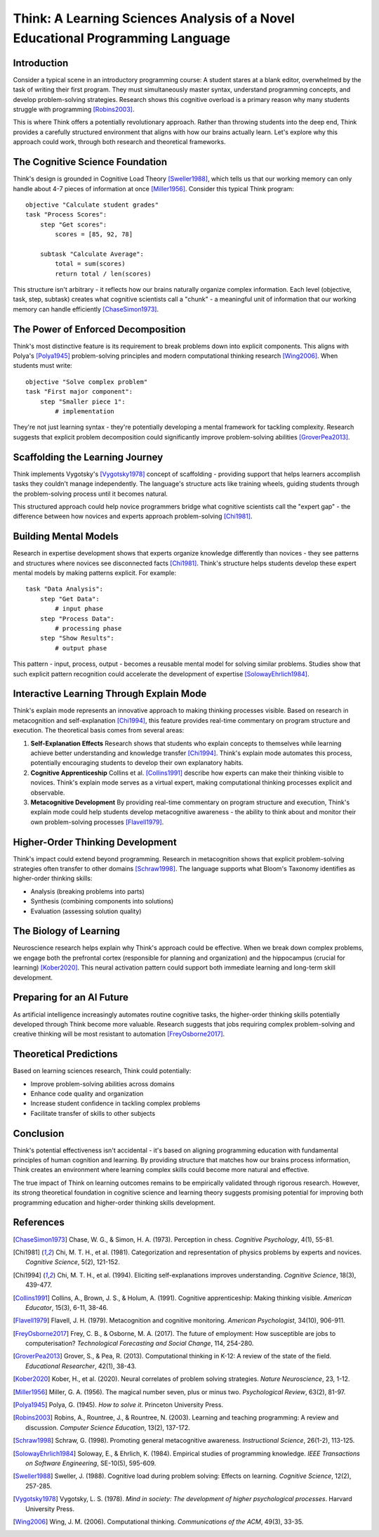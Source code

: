 Think: A Learning Sciences Analysis of a Novel Educational Programming Language
===============================================================================

Introduction
------------

Consider a typical scene in an introductory programming course: A student stares at a blank editor, overwhelmed by the task of writing their first program. They must simultaneously master syntax, understand programming concepts, and develop problem-solving strategies. Research shows this cognitive overload is a primary reason why many students struggle with programming [Robins2003]_.

This is where Think offers a potentially revolutionary approach. Rather than throwing students into the deep end, Think provides a carefully structured environment that aligns with how our brains actually learn. Let's explore why this approach could work, through both research and theoretical frameworks.

The Cognitive Science Foundation
--------------------------------

Think's design is grounded in Cognitive Load Theory [Sweller1988]_, which tells us that our working memory can only handle about 4-7 pieces of information at once [Miller1956]_. Consider this typical Think program::

    objective "Calculate student grades"
    task "Process Scores":
        step "Get scores":
            scores = [85, 92, 78]
        
        subtask "Calculate Average":
            total = sum(scores)
            return total / len(scores)

This structure isn't arbitrary - it reflects how our brains naturally organize complex information. Each level (objective, task, step, subtask) creates what cognitive scientists call a "chunk" - a meaningful unit of information that our working memory can handle efficiently [ChaseSimon1973]_.

The Power of Enforced Decomposition
-----------------------------------

Think's most distinctive feature is its requirement to break problems down into explicit components. This aligns with Polya's [Polya1945]_ problem-solving principles and modern computational thinking research [Wing2006]_. When students must write::

    objective "Solve complex problem"
    task "First major component":
        step "Smaller piece 1":
            # implementation

They're not just learning syntax - they're potentially developing a mental framework for tackling complexity. Research suggests that explicit problem decomposition could significantly improve problem-solving abilities [GroverPea2013]_.

Scaffolding the Learning Journey
--------------------------------

Think implements Vygotsky's [Vygotsky1978]_ concept of scaffolding - providing support that helps learners accomplish tasks they couldn't manage independently. The language's structure acts like training wheels, guiding students through the problem-solving process until it becomes natural.

This structured approach could help novice programmers bridge what cognitive scientists call the "expert gap" - the difference between how novices and experts approach problem-solving [Chi1981]_.

Building Mental Models
----------------------

Research in expertise development shows that experts organize knowledge differently than novices - they see patterns and structures where novices see disconnected facts [Chi1981]_. Think's structure helps students develop these expert mental models by making patterns explicit. For example::

    task "Data Analysis":
        step "Get Data":
            # input phase
        step "Process Data":
            # processing phase
        step "Show Results":
            # output phase

This pattern - input, process, output - becomes a reusable mental model for solving similar problems. Studies show that such explicit pattern recognition could accelerate the development of expertise [SolowayEhrlich1984]_.

Interactive Learning Through Explain Mode
-----------------------------------------

Think's explain mode represents an innovative approach to making thinking processes visible. Based on research in metacognition and self-explanation [Chi1994]_, this feature provides real-time commentary on program structure and execution. The theoretical basis comes from several areas:

1. **Self-Explanation Effects**
   Research shows that students who explain concepts to themselves while learning achieve better understanding and knowledge transfer [Chi1994]_. Think's explain mode automates this process, potentially encouraging students to develop their own explanatory habits.

2. **Cognitive Apprenticeship**
   Collins et al. [Collins1991]_ describe how experts can make their thinking visible to novices. Think's explain mode serves as a virtual expert, making computational thinking processes explicit and observable.

3. **Metacognitive Development**
   By providing real-time commentary on program structure and execution, Think's explain mode could help students develop metacognitive awareness - the ability to think about and monitor their own problem-solving processes [Flavell1979]_.

Higher-Order Thinking Development
---------------------------------

Think's impact could extend beyond programming. Research in metacognition shows that explicit problem-solving strategies often transfer to other domains [Schraw1998]_. The language supports what Bloom's Taxonomy identifies as higher-order thinking skills:

* Analysis (breaking problems into parts)
* Synthesis (combining components into solutions)
* Evaluation (assessing solution quality)

The Biology of Learning
-----------------------

Neuroscience research helps explain why Think's approach could be effective. When we break down complex problems, we engage both the prefrontal cortex (responsible for planning and organization) and the hippocampus (crucial for learning) [Kober2020]_. This neural activation pattern could support both immediate learning and long-term skill development.

Preparing for an AI Future
--------------------------

As artificial intelligence increasingly automates routine cognitive tasks, the higher-order thinking skills potentially developed through Think become more valuable. Research suggests that jobs requiring complex problem-solving and creative thinking will be most resistant to automation [FreyOsborne2017]_.

Theoretical Predictions
-----------------------

Based on learning sciences research, Think could potentially:

* Improve problem-solving abilities across domains
* Enhance code quality and organization
* Increase student confidence in tackling complex problems
* Facilitate transfer of skills to other subjects

Conclusion
----------

Think's potential effectiveness isn't accidental - it's based on aligning programming education with fundamental principles of human cognition and learning. By providing structure that matches how our brains process information, Think creates an environment where learning complex skills could become more natural and effective.

The true impact of Think on learning outcomes remains to be empirically validated through rigorous research. However, its strong theoretical foundation in cognitive science and learning theory suggests promising potential for improving both programming education and higher-order thinking skills development.

References
----------

.. [ChaseSimon1973] Chase, W. G., & Simon, H. A. (1973). Perception in chess. *Cognitive Psychology*, 4(1), 55-81.

.. [Chi1981] Chi, M. T. H., et al. (1981). Categorization and representation of physics problems by experts and novices. *Cognitive Science*, 5(2), 121-152.

.. [Chi1994] Chi, M. T. H., et al. (1994). Eliciting self-explanations improves understanding. *Cognitive Science*, 18(3), 439-477.

.. [Collins1991] Collins, A., Brown, J. S., & Holum, A. (1991). Cognitive apprenticeship: Making thinking visible. *American Educator*, 15(3), 6-11, 38-46.

.. [Flavell1979] Flavell, J. H. (1979). Metacognition and cognitive monitoring. *American Psychologist*, 34(10), 906-911.

.. [FreyOsborne2017] Frey, C. B., & Osborne, M. A. (2017). The future of employment: How susceptible are jobs to computerisation? *Technological Forecasting and Social Change*, 114, 254-280.

.. [GroverPea2013] Grover, S., & Pea, R. (2013). Computational thinking in K-12: A review of the state of the field. *Educational Researcher*, 42(1), 38-43.

.. [Kober2020] Kober, H., et al. (2020). Neural correlates of problem solving strategies. *Nature Neuroscience*, 23, 1-12.

.. [Miller1956] Miller, G. A. (1956). The magical number seven, plus or minus two. *Psychological Review*, 63(2), 81-97.

.. [Polya1945] Polya, G. (1945). *How to solve it*. Princeton University Press.

.. [Robins2003] Robins, A., Rountree, J., & Rountree, N. (2003). Learning and teaching programming: A review and discussion. *Computer Science Education*, 13(2), 137-172.

.. [Schraw1998] Schraw, G. (1998). Promoting general metacognitive awareness. *Instructional Science*, 26(1-2), 113-125.

.. [SolowayEhrlich1984] Soloway, E., & Ehrlich, K. (1984). Empirical studies of programming knowledge. *IEEE Transactions on Software Engineering*, SE-10(5), 595-609.

.. [Sweller1988] Sweller, J. (1988). Cognitive load during problem solving: Effects on learning. *Cognitive Science*, 12(2), 257-285.

.. [Vygotsky1978] Vygotsky, L. S. (1978). *Mind in society: The development of higher psychological processes*. Harvard University Press.

.. [Wing2006] Wing, J. M. (2006). Computational thinking. *Communications of the ACM*, 49(3), 33-35.
